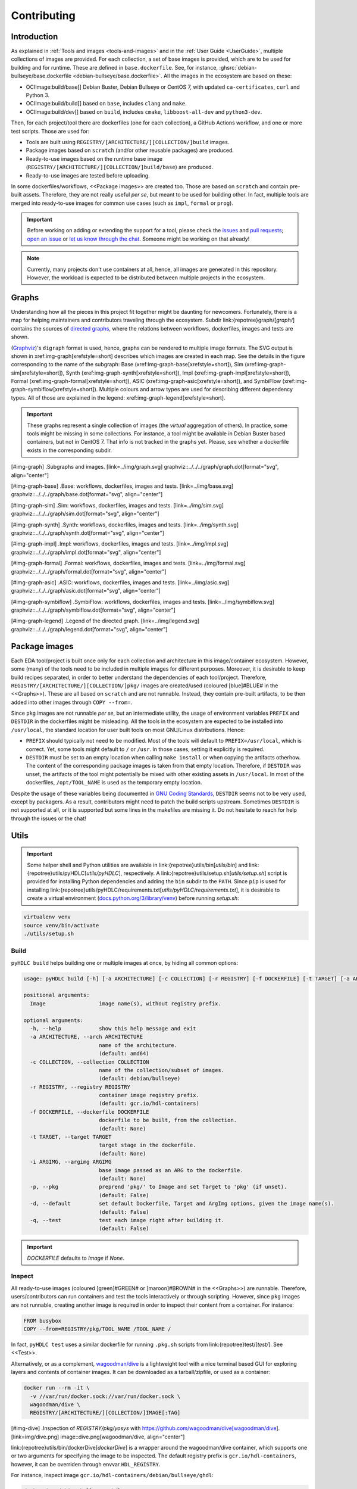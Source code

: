 .. _Development:contributing:

Contributing
############

Introduction
============

As explained in :ref:`Tools and images <tools-and-images>` and in the :ref:`User Guide <UserGuide>`,
multiple collections of images are provided.
For each collection, a set of base images is provided, which are to be used for building and for runtime.
These are defined in ``base.dockerfile``.
See, for instance, :ghsrc:`debian-bullseye/base.dockerfile <debian-bullseye/base.dockerfile>`.
All the images in the ecosystem are based on these:

*  OCIImage:build/base[] Debian Buster, Debian Bullseye or CentOS 7, with updated ``ca-certificates``, ``curl`` and Python 3.
*  OCIImage:build/build[] based on ``base``, includes ``clang`` and ``make``.
*  OCIImage:build/dev[] based on ``build``, includes ``cmake``, ``libboost-all-dev`` and ``python3-dev``.

Then, for each project/tool there are dockerfiles (one for each collection), a GitHub Actions workflow, and one or more
test scripts.
Those are used for:

*  Tools are built using ``REGISTRY/[ARCHITECTURE/][COLLECTION/]build`` images.
*  Package images based on ``scratch`` (and/or other reusable packages) are produced.
*  Ready-to-use images based on the runtime base image (``REGISTRY/[ARCHITECTURE/][COLLECTION/]build/base``) are produced.
*  Ready-to-use images are tested before uploading.

In some dockerfiles/workflows, <<Package images>> are created too.
Those are based on ``scratch`` and contain pre-built assets.
Therefore, they are not really useful *per se*, but meant to be used for building other.
In fact, multiple tools are merged into ready-to-use images for common use cases (such as ``impl``,
``formal`` or ``prog``).

.. important::

   Before working on adding or extending the support for a tool, please check the `issues <https://github.com/hdl/containers/issues>`__ and `pull requests <https://github.com/hdl/containers/pulls>`__; `open an issue <https://github.com/hdl/containers/issues/new>`__ or `let us know through the chat <https://gitter.im/hdl/community>`__.
   Someone might be working on that already!


.. note::

   Currently, many projects don't use containers at all, hence, all images are generated in this repository.
   However, the workload is expected to be distributed between multiple projects in the ecosystem.
   
Graphs
======

Understanding how all the pieces in this project fit together might be daunting for newcomers. Fortunately, there is a map for helping maintainers and contributors traveling through the ecosystem. Subdir link:{repotree}graph/[`graph/`] contains the sources of `directed graphs <https://en.wikipedia.org/wiki/Directed_graph>`__, where the relations between workflows, dockerfiles, images and tests are shown.

(`Graphviz <https://graphviz.org/>`__)'s ``digraph`` format is used, hence, graphs can be rendered to multiple image formats. The SVG output is shown in xref:img-graph[xrefstyle=short] describes which images are created in each map. See the details in the figure corresponding to the name of the subgraph:
Base (xref:img-graph-base[xrefstyle=short]),
Sim (xref:img-graph-sim[xrefstyle=short]),
Synth (xref:img-graph-synth[xrefstyle=short]),
Impl (xref:img-graph-impl[xrefstyle=short]),
Formal (xref:img-graph-formal[xrefstyle=short]),
ASIC (xref:img-graph-asic[xrefstyle=short]), and
SymbiFlow (xref:img-graph-symbiflow[xrefstyle=short]).
Multiple colours and arrow types are used for describing different dependency types. All of those are explained in the legend: xref:img-graph-legend[xrefstyle=short].

.. important::
   These graphs represent a single collection of images (the *virtual* aggregation of others). In practice, some tools might be missing in some collections. For instance, a tool might be available in Debian Buster based containers, but not in CentOS 7. That info is not tracked in the graphs yet. Please, see whether a dockerfile exists in the corresponding subdir.

[#img-graph]
.Subgraphs and images.
[link=../img/graph.svg]
graphviz::../../../graph/graph.dot[format="svg", align="center"]

[#img-graph-base]
.Base: workflows, dockerfiles, images and tests.
[link=../img/base.svg]
graphviz::../../../graph/base.dot[format="svg", align="center"]

[#img-graph-sim]
.Sim: workflows, dockerfiles, images and tests.
[link=../img/sim.svg]
graphviz::../../../graph/sim.dot[format="svg", align="center"]

[#img-graph-synth]
.Synth: workflows, dockerfiles, images and tests.
[link=../img/synth.svg]
graphviz::../../../graph/synth.dot[format="svg", align="center"]

[#img-graph-impl]
.Impl: workflows, dockerfiles, images and tests.
[link=../img/impl.svg]
graphviz::../../../graph/impl.dot[format="svg", align="center"]

[#img-graph-formal]
.Formal: workflows, dockerfiles, images and tests.
[link=../img/formal.svg]
graphviz::../../../graph/formal.dot[format="svg", align="center"]

[#img-graph-asic]
.ASIC: workflows, dockerfiles, images and tests.
[link=../img/asic.svg]
graphviz::../../../graph/asic.dot[format="svg", align="center"]

[#img-graph-symbiflow]
.SymbiFlow: workflows, dockerfiles, images and tests.
[link=../img/symbiflow.svg]
graphviz::../../../graph/symbiflow.dot[format="svg", align="center"]

[#img-graph-legend]
.Legend of the directed graph.
[link=../img/legend.svg]
graphviz::../../../graph/legend.dot[format="svg", align="center"]

Package images
==============

Each EDA tool/project is built once only for each collection and architecture in this image/container ecosystem. However, some (many) of the tools need to be included in multiple images for different purposes. Moreover, it is desirable to keep build recipes separated, in order to better understand the dependencies of each tool/project. Therefore, ``REGISTRY/[ARCHITECTURE/][COLLECTION/]pkg/`` images are created/used (coloured [blue]#BLUE# in the <<Graphs>>). These are all based on ``scratch`` and are not runnable. Instead, they contain pre-built artifacts, to be then added into other images through ``COPY --from=``.

Since ``pkg`` images are not runnable *per se*, but an intermediate utility, the usage of environment variables ``PREFIX`` and ``DESTDIR`` in the dockerfiles might be misleading. All the tools in the ecosystem are expected to be installed into ``/usr/local``, the standard location for user built tools on most GNU/Linux distributions. Hence:

*  ``PREFIX`` should typically not need to be modified. Most of the tools will default to ``PREFIX=/usr/local``, which is correct. Yet, some tools might default to ``/`` or ``/usr``. In those cases, setting it explicitly is required.
*  ``DESTDIR`` must be set to an empty location when calling ``make install`` or when copying the artifacts otherhow. The content of the corresponding package images is taken from that empty location. Therefore, if ``DESTDIR`` was unset, the artifacts of the tool might potentially be mixed with other existing assets in ``/usr/local``. In most of the dockerfiles, ``/opt/TOOL_NAME`` is used as the temporary empty location.

Despite the usage of these variables being documented in `GNU Coding Standards <https://www.gnu.org/prep/standards/html_node/index.html>`__, ``DESTDIR`` seems not to be very used, except by packagers. As a result, contributors might need to patch the build scripts upstream. Sometimes ``DESTDIR`` is not supported at all, or it is supported but some lines in the makefiles are missing it. Do not hesitate to reach for help through the issues or the chat!

Utils
=====

.. important::

   Some helper shell and Python utilities are available in link:{repotree}utils/bin[`utils/bin`] and link:{repotree}utils/pyHDLC[`utils/pyHDLC`], respectively.
   A link:{repotree}utils/setup.sh[`utils/setup.sh`] script is provided for installing Python dependencies and adding the ``bin`` subdir to the ``PATH``.
   Since ``pip`` is used for installing link:{repotree}utils/pyHDLC/requirements.txt[`utils/pyHDLC/requirements.txt`], it is desirable to create a virtual environment (`docs.python.org/3/library/venv <https://docs.python.org/3/library/venv.html>`__) before running `setup.sh`:

.. code-block:: shell

   virtualenv venv
   source venv/bin/activate
   ./utils/setup.sh

Build
-----

``pyHDLC build`` helps building one or multiple images at once, by hiding all common options:

.. code-block:: shell

   usage: pyHDLC build [-h] [-a ARCHITECTURE] [-c COLLECTION] [-r REGISTRY] [-f DOCKERFILE] [-t TARGET] [-a ARGIMG] [-p] [-d] [-q] Image [Image ...]

   positional arguments:
     Image                 image name(s), without registry prefix.
   
   optional arguments:
     -h, --help            show this help message and exit
     -a ARCHITECTURE, --arch ARCHITECTURE
                           name of the architecture.
                           (default: amd64)
     -c COLLECTION, --collection COLLECTION
                           name of the collection/subset of images.
                           (default: debian/bullseye)
     -r REGISTRY, --registry REGISTRY
                           container image registry prefix.
                           (default: gcr.io/hdl-containers)
     -f DOCKERFILE, --dockerfile DOCKERFILE
                           dockerfile to be built, from the collection.
                           (default: None)
     -t TARGET, --target TARGET
                           target stage in the dockerfile.
                           (default: None)
     -i ARGIMG, --argimg ARGIMG
                           base image passed as an ARG to the dockerfile.
                           (default: None)
     -p, --pkg             preprend 'pkg/' to Image and set Target to 'pkg' (if unset).
                           (default: False)
     -d, --default         set default Dockerfile, Target and ArgImg options, given the image name(s).
                           (default: False)
     -q, --test            test each image right after building it.
                           (default: False)

.. important::

   `DOCKERFILE` defaults to `Image` if `None`.

Inspect
-------

All ready-to-use images (coloured [green]#GREEN# or [maroon]#BROWN# in the <<Graphs>>) are runnable.
Therefore, users/contributors can run containers and test the tools interactively or through scripting.
However, since ``pkg`` images are not runnable, creating another image is required in order to inspect
their content from a container. For instance:

.. code-block:: dockerfile

   FROM busybox
   COPY --from=REGISTRY/pkg/TOOL_NAME /TOOL_NAME /

In fact, ``pyHDLC test`` uses a similar dockerfile for running ``.pkg.sh`` scripts from link:{repotree}test/[`test/`].
See <<Test>>.

Alternatively, or as a complement, `wagoodman/dive <https://github.com/wagoodman/dive>`__ is a lightweight tool with a nice terminal based GUI for exploring layers and contents of container images.
It can be downloaded as a tarball/zipfile, or used as a container:

.. code-block:: bash

   docker run --rm -it \
     -v //var/run/docker.sock://var/run/docker.sock \
     wagoodman/dive \
     REGISTRY/[ARCHITECTURE/][COLLECTION/]IMAGE[:TAG]

[#img-dive]
.Inspection of `REGISTRY/pkg/yosys` with https://github.com/wagoodman/dive[wagoodman/dive].
[link=img/dive.png]
image::dive.png[wagoodman/dive, align="center"]

link:{repotree}utils/bin/dockerDive[`dockerDive`] is a wrapper around the wagoodman/dive container, which supports one
or two arguments for specifying the image to be inspected.
The default registry prefix is ``gcr.io/hdl-containers``, however, it can be overriden through envvar ``HDL_REGISTRY``.

For instance, inspect image ``gcr.io/hdl-containers/debian/bullseye/ghdl``:

.. code-block:: bash

   dockerDive debian/bullseye ghdl

or, inspect any image from any registry:

.. code-block:: bash

   HDL_REGISTRY=docker.io dockerDive python:slim-bullseye

Test
----

There is a test script in link:{repotree}test/[`test/`] for each image in this ecosystem, according to the following convention:

*  Scripts for package images, ``/[ARCHITECTURE/][COLLECTION/]pkg/TOOL_NAME[/SUBNAME]``, are named ``TOOL_NAME[--SUBNAME].pkg.sh``.
*  Scripts for other images, ``/[ARCHITECTURE/][COLLECTION/]NAME[/SUBNAME]``, are named ``NAME[--SUBNAME].sh``.
*  Other helper scripts are named ``_*.sh``.

Furthermore, `hdl/smoke-test <https://github.com/hdl/smoke-tests>`__ is a submodule of this repository (link:{repotree}test/[`test/smoke-test`]). Smoke-tests contains fine grained tests that cover the most important functionalities of the tools. Those are used in other packaging projects too. Therefore, container tests are expected to execute the smoke-tests corresponding to the tools available in the image, before executing more specific tests.

``pyHDLC test`` allows testing the runnable and package images.

It is used in CI but can be useful locally too:

.. code-block:: shell

   usage: pyHDLC test [-h] [-a ARCHITECTURE] [-c COLLECTION] [-r REGISTRY] Image[#<DirName>] [Image[#<DirName>] ...]
   
   positional arguments:
     Image                 image name(s), without registry prefix.
   
   optional arguments:
     -h, --help            show this help message and exit
     -a ARCHITECTURE, --arch ARCHITECTURE
                           name of the architecture.
                           (default: amd64)
     -c COLLECTION, --collection COLLECTION
                           name of the collection/subset of images.
                           (default: debian/bullseye)
     -r REGISTRY, --registry REGISTRY
                           container image registry prefix.
                           (default: gcr.io/hdl-containers)

.. important::

   ``DirName`` allows to optionally specify the name of the directory inside the package image which needs to be copied 
   to the temporary image for testing.
   By default, the escaped name of the image is used as the location.
   Therefore, ``DirName`` is used exceptionally.

Step by step checklist
======================

#. Create or update dockerfile(s).

*  For each tool and collection, a https://docs.docker.com/engine/reference/builder/[Dockerfile] recipe exists.

   *  It is recommended, but not required, to add tools to multiple collections at the same time. That is, to create one dockerfile for each collection. Nevertheless, it is possible to add a tool to just one or to a limited set of collections.
   *  All dockerfiles must use, at least, two stages.
 
      *  One stage, named `build`, is to be based on `$REGISTRY/build/base` or `$REGISTRY/build/build` or `$REGISTRY/build/dev`. In this first stage, you need to add the missing build dependencies. Then, build the tool/project using the standard `PREFIX`, but install to a custom location using `DESTDIR`. See <<Package images>>.
      *  If the tool/project is to be used standalone, create an stage based on `$REGISTRY/build/base`. Install runtime dependencies only.
      *  If the tool/project is to be packaged, create an stage based on `scratch`.
      *  In any case, copy the tool artifacts from the build stage using `COPY --from=STAGE_NAME`.
      *  In practice, several dockerfiles produce at least one package image and one ready-to-use image. Therefore, dockerfiles will likely have more than two stages.

*  Some tools are to be added to existing images which include several tools (coloured [maroon]#BROWN# in the <<Graphs>>). After creating the dockerfile where the corresponding package image is defined, add `COPY --from=$REGISTRY/pkg/TOOL_NAME` statements to the dockerfiles of multi-tool images.

#. Build and test the dockerfile(s) locally. Use helper scripts from link:{repotree}utils[`utils`], as explained in <<Build>> and <<Test>>.

*  If a new tool was added, or a new image is to be generated, a test script needs to be added to link:{repotree}test/[`test/`]. See <<Test>> for naming guidelines.
*  Be careful with the order. If you add a new tool and include it in one of the multi-tool images, the package image needs to be built first.

#. Create or update workflow(s).

*  For each tool or multi-tool image, a GitHub Actions workflow is added to link:{repotree}.github/workflows[`.github/workflows/`]. Find documentation at https://docs.github.com/en/free-pro-team@latest/actions/reference/workflow-syntax-for-github-actions[Workflow syntax for GitHub Actions]. Copying some of the existing workflows in this repo and adapting it is suggested.
*  In each workflow, all the images produced from stages of the corresponding dockerfile are built, tested and pushed. Scripts from link:{repotree}utils[`utils`] are used.
*  The workflow matrix is used for deciding which collections is each tool to be built for.

#. Update the documentation.

*  If a new tool was added,
   
   *  Ensure that the tool is listed at `hdl/awesome <https://github.com/hdl/awesome>`__, since that's where all the tool/projects in the table point to.
   *  If a tool from the *To Do* list was added, remove it from the list.
   *  Add a shield/badge to the table in <<Continuous Integration (CI)>>.

*  Edit link:{repotree}doc/main/tools.yml[`doc/main/tools.yml`]. The table in link:../index.html#_tools_and_images[Tools and images] is autogenerated from that YAML file, using link:{repotree}doc/gen_tool_table.py[`doc/gen_tool_table.py`]
*  Update the <<Graphs>>.
